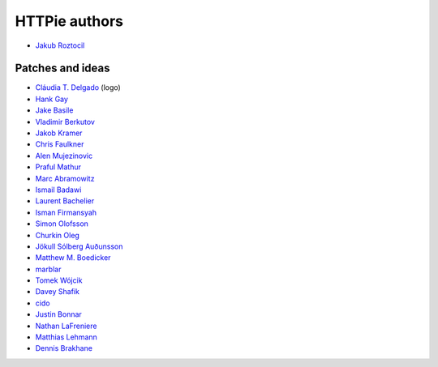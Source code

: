 ==============
HTTPie authors
==============

* `Jakub Roztocil <https://github.com/jkbrzt>`_


Patches and ideas
-----------------

* `Cláudia T. Delgado <https://github.com/claudiatd>`_ (logo)
* `Hank Gay <https://github.com/gthank>`_
* `Jake Basile <https://github.com/jakebasile>`_
* `Vladimir Berkutov <https://github.com/dair-targ>`_
* `Jakob Kramer <https://github.com/gandaro>`_
* `Chris Faulkner <https://github.com/faulkner>`_
* `Alen Mujezinovic <https://github.com/flashingpumpkin>`_
* `Praful Mathur <https://github.com/tictactix>`_
* `Marc Abramowitz <https://github.com/msabramo>`_
* `Ismail Badawi <https://github.com/isbadawi>`_
* `Laurent Bachelier <https://github.com/laurentb>`_
* `Isman Firmansyah <https://github.com/iromli>`_
* `Simon Olofsson <https://github.com/simono>`_
* `Churkin Oleg <https://github.com/Bahus>`_
* `Jökull Sólberg Auðunsson <https://github.com/jokull>`_
* `Matthew M. Boedicker <https://github.com/mmb>`_
* `marblar <https://github.com/marblar>`_
* `Tomek Wójcik <https://github.com/tomekwojcik>`_
* `Davey Shafik <https://github.com/dshafik>`_
* `cido <https://github.com/cido>`_
* `Justin Bonnar <https://github.com/jargonjustin>`_
* `Nathan LaFreniere <https://github.com/nlf>`_
* `Matthias Lehmann <https://github.com/matleh>`_
* `Dennis Brakhane <https://github.com/brakhane>`_
